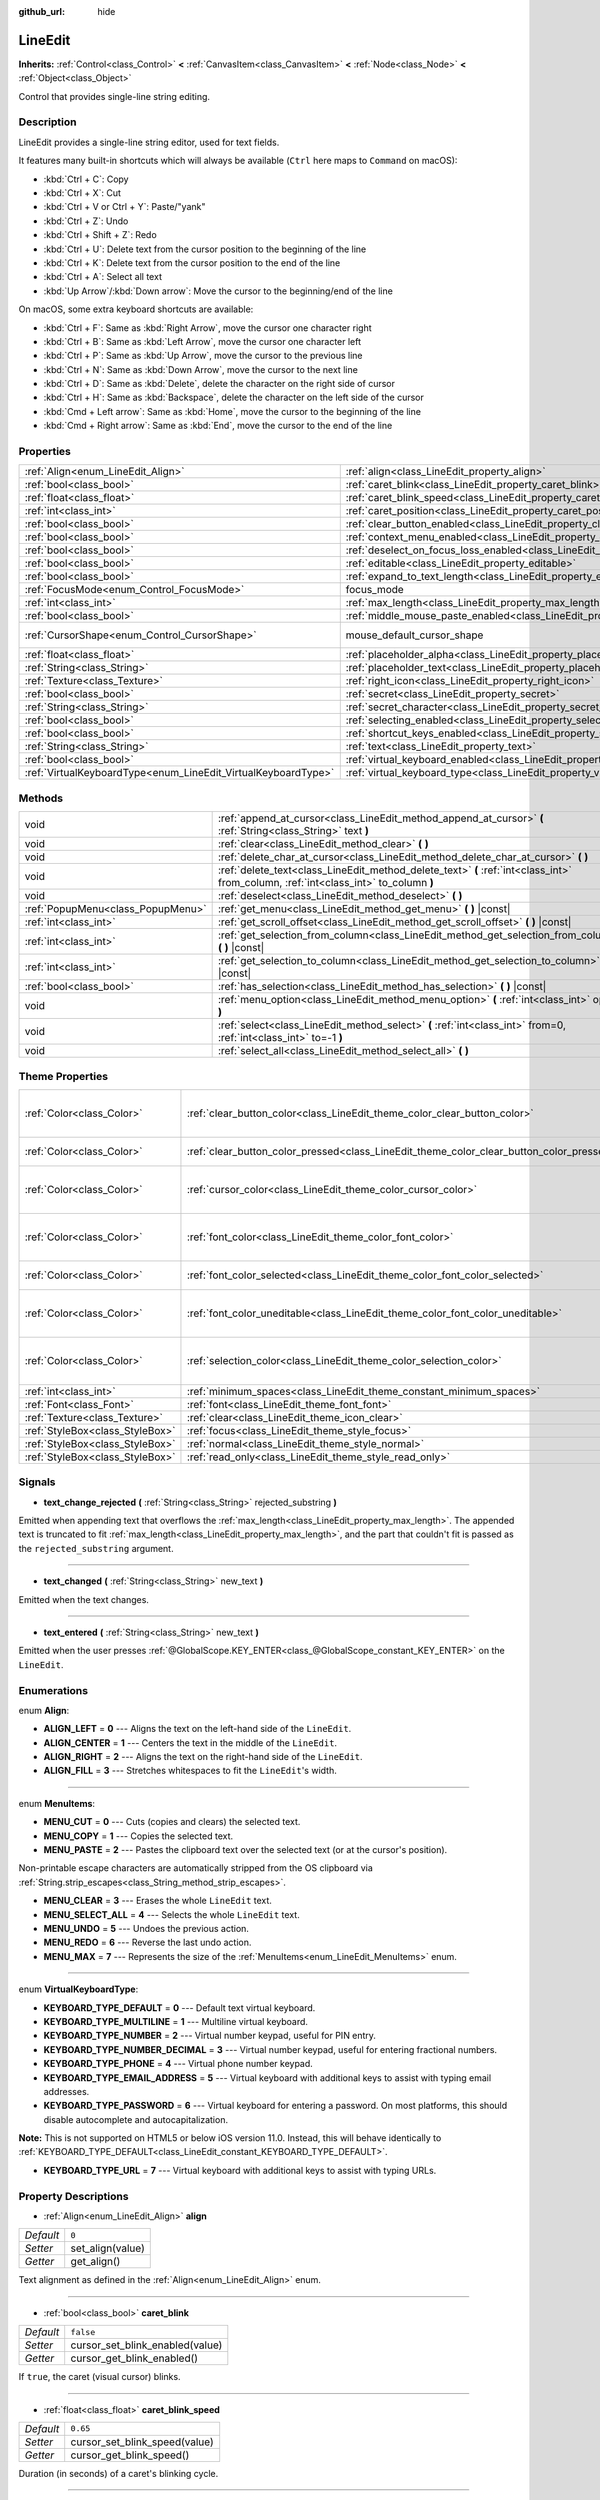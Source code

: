 :github_url: hide

.. DO NOT EDIT THIS FILE!!!
.. Generated automatically from Godot engine sources.
.. Generator: https://github.com/godotengine/godot/tree/3.5/doc/tools/make_rst.py.
.. XML source: https://github.com/godotengine/godot/tree/3.5/doc/classes/LineEdit.xml.

.. _class_LineEdit:

LineEdit
========

**Inherits:** :ref:`Control<class_Control>` **<** :ref:`CanvasItem<class_CanvasItem>` **<** :ref:`Node<class_Node>` **<** :ref:`Object<class_Object>`

Control that provides single-line string editing.

Description
-----------

LineEdit provides a single-line string editor, used for text fields.

It features many built-in shortcuts which will always be available (``Ctrl`` here maps to ``Command`` on macOS):

- :kbd:`Ctrl + C`: Copy

- :kbd:`Ctrl + X`: Cut

- :kbd:`Ctrl + V or Ctrl + Y`: Paste/"yank"

- :kbd:`Ctrl + Z`: Undo

- :kbd:`Ctrl + Shift + Z`: Redo

- :kbd:`Ctrl + U`: Delete text from the cursor position to the beginning of the line

- :kbd:`Ctrl + K`: Delete text from the cursor position to the end of the line

- :kbd:`Ctrl + A`: Select all text

- :kbd:`Up Arrow`/:kbd:`Down arrow`: Move the cursor to the beginning/end of the line

On macOS, some extra keyboard shortcuts are available:

- :kbd:`Ctrl + F`: Same as :kbd:`Right Arrow`, move the cursor one character right

- :kbd:`Ctrl + B`: Same as :kbd:`Left Arrow`, move the cursor one character left

- :kbd:`Ctrl + P`: Same as :kbd:`Up Arrow`, move the cursor to the previous line

- :kbd:`Ctrl + N`: Same as :kbd:`Down Arrow`, move the cursor to the next line

- :kbd:`Ctrl + D`: Same as :kbd:`Delete`, delete the character on the right side of cursor

- :kbd:`Ctrl + H`: Same as :kbd:`Backspace`, delete the character on the left side of the cursor

- :kbd:`Cmd + Left arrow`: Same as :kbd:`Home`, move the cursor to the beginning of the line

- :kbd:`Cmd + Right arrow`: Same as :kbd:`End`, move the cursor to the end of the line

Properties
----------

+---------------------------------------------------------------+-----------------------------------------------------------------------------------------------+-------------------------------------------------------------------------------------+
| :ref:`Align<enum_LineEdit_Align>`                             | :ref:`align<class_LineEdit_property_align>`                                                   | ``0``                                                                               |
+---------------------------------------------------------------+-----------------------------------------------------------------------------------------------+-------------------------------------------------------------------------------------+
| :ref:`bool<class_bool>`                                       | :ref:`caret_blink<class_LineEdit_property_caret_blink>`                                       | ``false``                                                                           |
+---------------------------------------------------------------+-----------------------------------------------------------------------------------------------+-------------------------------------------------------------------------------------+
| :ref:`float<class_float>`                                     | :ref:`caret_blink_speed<class_LineEdit_property_caret_blink_speed>`                           | ``0.65``                                                                            |
+---------------------------------------------------------------+-----------------------------------------------------------------------------------------------+-------------------------------------------------------------------------------------+
| :ref:`int<class_int>`                                         | :ref:`caret_position<class_LineEdit_property_caret_position>`                                 | ``0``                                                                               |
+---------------------------------------------------------------+-----------------------------------------------------------------------------------------------+-------------------------------------------------------------------------------------+
| :ref:`bool<class_bool>`                                       | :ref:`clear_button_enabled<class_LineEdit_property_clear_button_enabled>`                     | ``false``                                                                           |
+---------------------------------------------------------------+-----------------------------------------------------------------------------------------------+-------------------------------------------------------------------------------------+
| :ref:`bool<class_bool>`                                       | :ref:`context_menu_enabled<class_LineEdit_property_context_menu_enabled>`                     | ``true``                                                                            |
+---------------------------------------------------------------+-----------------------------------------------------------------------------------------------+-------------------------------------------------------------------------------------+
| :ref:`bool<class_bool>`                                       | :ref:`deselect_on_focus_loss_enabled<class_LineEdit_property_deselect_on_focus_loss_enabled>` | ``true``                                                                            |
+---------------------------------------------------------------+-----------------------------------------------------------------------------------------------+-------------------------------------------------------------------------------------+
| :ref:`bool<class_bool>`                                       | :ref:`editable<class_LineEdit_property_editable>`                                             | ``true``                                                                            |
+---------------------------------------------------------------+-----------------------------------------------------------------------------------------------+-------------------------------------------------------------------------------------+
| :ref:`bool<class_bool>`                                       | :ref:`expand_to_text_length<class_LineEdit_property_expand_to_text_length>`                   | ``false``                                                                           |
+---------------------------------------------------------------+-----------------------------------------------------------------------------------------------+-------------------------------------------------------------------------------------+
| :ref:`FocusMode<enum_Control_FocusMode>`                      | focus_mode                                                                                    | ``2`` (overrides :ref:`Control<class_Control_property_focus_mode>`)                 |
+---------------------------------------------------------------+-----------------------------------------------------------------------------------------------+-------------------------------------------------------------------------------------+
| :ref:`int<class_int>`                                         | :ref:`max_length<class_LineEdit_property_max_length>`                                         | ``0``                                                                               |
+---------------------------------------------------------------+-----------------------------------------------------------------------------------------------+-------------------------------------------------------------------------------------+
| :ref:`bool<class_bool>`                                       | :ref:`middle_mouse_paste_enabled<class_LineEdit_property_middle_mouse_paste_enabled>`         | ``true``                                                                            |
+---------------------------------------------------------------+-----------------------------------------------------------------------------------------------+-------------------------------------------------------------------------------------+
| :ref:`CursorShape<enum_Control_CursorShape>`                  | mouse_default_cursor_shape                                                                    | ``1`` (overrides :ref:`Control<class_Control_property_mouse_default_cursor_shape>`) |
+---------------------------------------------------------------+-----------------------------------------------------------------------------------------------+-------------------------------------------------------------------------------------+
| :ref:`float<class_float>`                                     | :ref:`placeholder_alpha<class_LineEdit_property_placeholder_alpha>`                           | ``0.6``                                                                             |
+---------------------------------------------------------------+-----------------------------------------------------------------------------------------------+-------------------------------------------------------------------------------------+
| :ref:`String<class_String>`                                   | :ref:`placeholder_text<class_LineEdit_property_placeholder_text>`                             | ``""``                                                                              |
+---------------------------------------------------------------+-----------------------------------------------------------------------------------------------+-------------------------------------------------------------------------------------+
| :ref:`Texture<class_Texture>`                                 | :ref:`right_icon<class_LineEdit_property_right_icon>`                                         |                                                                                     |
+---------------------------------------------------------------+-----------------------------------------------------------------------------------------------+-------------------------------------------------------------------------------------+
| :ref:`bool<class_bool>`                                       | :ref:`secret<class_LineEdit_property_secret>`                                                 | ``false``                                                                           |
+---------------------------------------------------------------+-----------------------------------------------------------------------------------------------+-------------------------------------------------------------------------------------+
| :ref:`String<class_String>`                                   | :ref:`secret_character<class_LineEdit_property_secret_character>`                             | ``"*"``                                                                             |
+---------------------------------------------------------------+-----------------------------------------------------------------------------------------------+-------------------------------------------------------------------------------------+
| :ref:`bool<class_bool>`                                       | :ref:`selecting_enabled<class_LineEdit_property_selecting_enabled>`                           | ``true``                                                                            |
+---------------------------------------------------------------+-----------------------------------------------------------------------------------------------+-------------------------------------------------------------------------------------+
| :ref:`bool<class_bool>`                                       | :ref:`shortcut_keys_enabled<class_LineEdit_property_shortcut_keys_enabled>`                   | ``true``                                                                            |
+---------------------------------------------------------------+-----------------------------------------------------------------------------------------------+-------------------------------------------------------------------------------------+
| :ref:`String<class_String>`                                   | :ref:`text<class_LineEdit_property_text>`                                                     | ``""``                                                                              |
+---------------------------------------------------------------+-----------------------------------------------------------------------------------------------+-------------------------------------------------------------------------------------+
| :ref:`bool<class_bool>`                                       | :ref:`virtual_keyboard_enabled<class_LineEdit_property_virtual_keyboard_enabled>`             | ``true``                                                                            |
+---------------------------------------------------------------+-----------------------------------------------------------------------------------------------+-------------------------------------------------------------------------------------+
| :ref:`VirtualKeyboardType<enum_LineEdit_VirtualKeyboardType>` | :ref:`virtual_keyboard_type<class_LineEdit_property_virtual_keyboard_type>`                   | ``0``                                                                               |
+---------------------------------------------------------------+-----------------------------------------------------------------------------------------------+-------------------------------------------------------------------------------------+

Methods
-------

+-----------------------------------+--------------------------------------------------------------------------------------------------------------------------------------+
| void                              | :ref:`append_at_cursor<class_LineEdit_method_append_at_cursor>` **(** :ref:`String<class_String>` text **)**                         |
+-----------------------------------+--------------------------------------------------------------------------------------------------------------------------------------+
| void                              | :ref:`clear<class_LineEdit_method_clear>` **(** **)**                                                                                |
+-----------------------------------+--------------------------------------------------------------------------------------------------------------------------------------+
| void                              | :ref:`delete_char_at_cursor<class_LineEdit_method_delete_char_at_cursor>` **(** **)**                                                |
+-----------------------------------+--------------------------------------------------------------------------------------------------------------------------------------+
| void                              | :ref:`delete_text<class_LineEdit_method_delete_text>` **(** :ref:`int<class_int>` from_column, :ref:`int<class_int>` to_column **)** |
+-----------------------------------+--------------------------------------------------------------------------------------------------------------------------------------+
| void                              | :ref:`deselect<class_LineEdit_method_deselect>` **(** **)**                                                                          |
+-----------------------------------+--------------------------------------------------------------------------------------------------------------------------------------+
| :ref:`PopupMenu<class_PopupMenu>` | :ref:`get_menu<class_LineEdit_method_get_menu>` **(** **)** |const|                                                                  |
+-----------------------------------+--------------------------------------------------------------------------------------------------------------------------------------+
| :ref:`int<class_int>`             | :ref:`get_scroll_offset<class_LineEdit_method_get_scroll_offset>` **(** **)** |const|                                                |
+-----------------------------------+--------------------------------------------------------------------------------------------------------------------------------------+
| :ref:`int<class_int>`             | :ref:`get_selection_from_column<class_LineEdit_method_get_selection_from_column>` **(** **)** |const|                                |
+-----------------------------------+--------------------------------------------------------------------------------------------------------------------------------------+
| :ref:`int<class_int>`             | :ref:`get_selection_to_column<class_LineEdit_method_get_selection_to_column>` **(** **)** |const|                                    |
+-----------------------------------+--------------------------------------------------------------------------------------------------------------------------------------+
| :ref:`bool<class_bool>`           | :ref:`has_selection<class_LineEdit_method_has_selection>` **(** **)** |const|                                                        |
+-----------------------------------+--------------------------------------------------------------------------------------------------------------------------------------+
| void                              | :ref:`menu_option<class_LineEdit_method_menu_option>` **(** :ref:`int<class_int>` option **)**                                       |
+-----------------------------------+--------------------------------------------------------------------------------------------------------------------------------------+
| void                              | :ref:`select<class_LineEdit_method_select>` **(** :ref:`int<class_int>` from=0, :ref:`int<class_int>` to=-1 **)**                    |
+-----------------------------------+--------------------------------------------------------------------------------------------------------------------------------------+
| void                              | :ref:`select_all<class_LineEdit_method_select_all>` **(** **)**                                                                      |
+-----------------------------------+--------------------------------------------------------------------------------------------------------------------------------------+

Theme Properties
----------------

+---------------------------------+------------------------------------------------------------------------------------------+------------------------------------+
| :ref:`Color<class_Color>`       | :ref:`clear_button_color<class_LineEdit_theme_color_clear_button_color>`                 | ``Color( 0.88, 0.88, 0.88, 1 )``   |
+---------------------------------+------------------------------------------------------------------------------------------+------------------------------------+
| :ref:`Color<class_Color>`       | :ref:`clear_button_color_pressed<class_LineEdit_theme_color_clear_button_color_pressed>` | ``Color( 1, 1, 1, 1 )``            |
+---------------------------------+------------------------------------------------------------------------------------------+------------------------------------+
| :ref:`Color<class_Color>`       | :ref:`cursor_color<class_LineEdit_theme_color_cursor_color>`                             | ``Color( 0.94, 0.94, 0.94, 1 )``   |
+---------------------------------+------------------------------------------------------------------------------------------+------------------------------------+
| :ref:`Color<class_Color>`       | :ref:`font_color<class_LineEdit_theme_color_font_color>`                                 | ``Color( 0.88, 0.88, 0.88, 1 )``   |
+---------------------------------+------------------------------------------------------------------------------------------+------------------------------------+
| :ref:`Color<class_Color>`       | :ref:`font_color_selected<class_LineEdit_theme_color_font_color_selected>`               | ``Color( 0, 0, 0, 1 )``            |
+---------------------------------+------------------------------------------------------------------------------------------+------------------------------------+
| :ref:`Color<class_Color>`       | :ref:`font_color_uneditable<class_LineEdit_theme_color_font_color_uneditable>`           | ``Color( 0.88, 0.88, 0.88, 0.5 )`` |
+---------------------------------+------------------------------------------------------------------------------------------+------------------------------------+
| :ref:`Color<class_Color>`       | :ref:`selection_color<class_LineEdit_theme_color_selection_color>`                       | ``Color( 0.49, 0.49, 0.49, 1 )``   |
+---------------------------------+------------------------------------------------------------------------------------------+------------------------------------+
| :ref:`int<class_int>`           | :ref:`minimum_spaces<class_LineEdit_theme_constant_minimum_spaces>`                      | ``12``                             |
+---------------------------------+------------------------------------------------------------------------------------------+------------------------------------+
| :ref:`Font<class_Font>`         | :ref:`font<class_LineEdit_theme_font_font>`                                              |                                    |
+---------------------------------+------------------------------------------------------------------------------------------+------------------------------------+
| :ref:`Texture<class_Texture>`   | :ref:`clear<class_LineEdit_theme_icon_clear>`                                            |                                    |
+---------------------------------+------------------------------------------------------------------------------------------+------------------------------------+
| :ref:`StyleBox<class_StyleBox>` | :ref:`focus<class_LineEdit_theme_style_focus>`                                           |                                    |
+---------------------------------+------------------------------------------------------------------------------------------+------------------------------------+
| :ref:`StyleBox<class_StyleBox>` | :ref:`normal<class_LineEdit_theme_style_normal>`                                         |                                    |
+---------------------------------+------------------------------------------------------------------------------------------+------------------------------------+
| :ref:`StyleBox<class_StyleBox>` | :ref:`read_only<class_LineEdit_theme_style_read_only>`                                   |                                    |
+---------------------------------+------------------------------------------------------------------------------------------+------------------------------------+

Signals
-------

.. _class_LineEdit_signal_text_change_rejected:

- **text_change_rejected** **(** :ref:`String<class_String>` rejected_substring **)**

Emitted when appending text that overflows the :ref:`max_length<class_LineEdit_property_max_length>`. The appended text is truncated to fit :ref:`max_length<class_LineEdit_property_max_length>`, and the part that couldn't fit is passed as the ``rejected_substring`` argument.

----

.. _class_LineEdit_signal_text_changed:

- **text_changed** **(** :ref:`String<class_String>` new_text **)**

Emitted when the text changes.

----

.. _class_LineEdit_signal_text_entered:

- **text_entered** **(** :ref:`String<class_String>` new_text **)**

Emitted when the user presses :ref:`@GlobalScope.KEY_ENTER<class_@GlobalScope_constant_KEY_ENTER>` on the ``LineEdit``.

Enumerations
------------

.. _enum_LineEdit_Align:

.. _class_LineEdit_constant_ALIGN_LEFT:

.. _class_LineEdit_constant_ALIGN_CENTER:

.. _class_LineEdit_constant_ALIGN_RIGHT:

.. _class_LineEdit_constant_ALIGN_FILL:

enum **Align**:

- **ALIGN_LEFT** = **0** --- Aligns the text on the left-hand side of the ``LineEdit``.

- **ALIGN_CENTER** = **1** --- Centers the text in the middle of the ``LineEdit``.

- **ALIGN_RIGHT** = **2** --- Aligns the text on the right-hand side of the ``LineEdit``.

- **ALIGN_FILL** = **3** --- Stretches whitespaces to fit the ``LineEdit``'s width.

----

.. _enum_LineEdit_MenuItems:

.. _class_LineEdit_constant_MENU_CUT:

.. _class_LineEdit_constant_MENU_COPY:

.. _class_LineEdit_constant_MENU_PASTE:

.. _class_LineEdit_constant_MENU_CLEAR:

.. _class_LineEdit_constant_MENU_SELECT_ALL:

.. _class_LineEdit_constant_MENU_UNDO:

.. _class_LineEdit_constant_MENU_REDO:

.. _class_LineEdit_constant_MENU_MAX:

enum **MenuItems**:

- **MENU_CUT** = **0** --- Cuts (copies and clears) the selected text.

- **MENU_COPY** = **1** --- Copies the selected text.

- **MENU_PASTE** = **2** --- Pastes the clipboard text over the selected text (or at the cursor's position).

Non-printable escape characters are automatically stripped from the OS clipboard via :ref:`String.strip_escapes<class_String_method_strip_escapes>`.

- **MENU_CLEAR** = **3** --- Erases the whole ``LineEdit`` text.

- **MENU_SELECT_ALL** = **4** --- Selects the whole ``LineEdit`` text.

- **MENU_UNDO** = **5** --- Undoes the previous action.

- **MENU_REDO** = **6** --- Reverse the last undo action.

- **MENU_MAX** = **7** --- Represents the size of the :ref:`MenuItems<enum_LineEdit_MenuItems>` enum.

----

.. _enum_LineEdit_VirtualKeyboardType:

.. _class_LineEdit_constant_KEYBOARD_TYPE_DEFAULT:

.. _class_LineEdit_constant_KEYBOARD_TYPE_MULTILINE:

.. _class_LineEdit_constant_KEYBOARD_TYPE_NUMBER:

.. _class_LineEdit_constant_KEYBOARD_TYPE_NUMBER_DECIMAL:

.. _class_LineEdit_constant_KEYBOARD_TYPE_PHONE:

.. _class_LineEdit_constant_KEYBOARD_TYPE_EMAIL_ADDRESS:

.. _class_LineEdit_constant_KEYBOARD_TYPE_PASSWORD:

.. _class_LineEdit_constant_KEYBOARD_TYPE_URL:

enum **VirtualKeyboardType**:

- **KEYBOARD_TYPE_DEFAULT** = **0** --- Default text virtual keyboard.

- **KEYBOARD_TYPE_MULTILINE** = **1** --- Multiline virtual keyboard.

- **KEYBOARD_TYPE_NUMBER** = **2** --- Virtual number keypad, useful for PIN entry.

- **KEYBOARD_TYPE_NUMBER_DECIMAL** = **3** --- Virtual number keypad, useful for entering fractional numbers.

- **KEYBOARD_TYPE_PHONE** = **4** --- Virtual phone number keypad.

- **KEYBOARD_TYPE_EMAIL_ADDRESS** = **5** --- Virtual keyboard with additional keys to assist with typing email addresses.

- **KEYBOARD_TYPE_PASSWORD** = **6** --- Virtual keyboard for entering a password. On most platforms, this should disable autocomplete and autocapitalization.

\ **Note:** This is not supported on HTML5 or below iOS version 11.0. Instead, this will behave identically to :ref:`KEYBOARD_TYPE_DEFAULT<class_LineEdit_constant_KEYBOARD_TYPE_DEFAULT>`.

- **KEYBOARD_TYPE_URL** = **7** --- Virtual keyboard with additional keys to assist with typing URLs.

Property Descriptions
---------------------

.. _class_LineEdit_property_align:

- :ref:`Align<enum_LineEdit_Align>` **align**

+-----------+------------------+
| *Default* | ``0``            |
+-----------+------------------+
| *Setter*  | set_align(value) |
+-----------+------------------+
| *Getter*  | get_align()      |
+-----------+------------------+

Text alignment as defined in the :ref:`Align<enum_LineEdit_Align>` enum.

----

.. _class_LineEdit_property_caret_blink:

- :ref:`bool<class_bool>` **caret_blink**

+-----------+---------------------------------+
| *Default* | ``false``                       |
+-----------+---------------------------------+
| *Setter*  | cursor_set_blink_enabled(value) |
+-----------+---------------------------------+
| *Getter*  | cursor_get_blink_enabled()      |
+-----------+---------------------------------+

If ``true``, the caret (visual cursor) blinks.

----

.. _class_LineEdit_property_caret_blink_speed:

- :ref:`float<class_float>` **caret_blink_speed**

+-----------+-------------------------------+
| *Default* | ``0.65``                      |
+-----------+-------------------------------+
| *Setter*  | cursor_set_blink_speed(value) |
+-----------+-------------------------------+
| *Getter*  | cursor_get_blink_speed()      |
+-----------+-------------------------------+

Duration (in seconds) of a caret's blinking cycle.

----

.. _class_LineEdit_property_caret_position:

- :ref:`int<class_int>` **caret_position**

+-----------+----------------------------+
| *Default* | ``0``                      |
+-----------+----------------------------+
| *Setter*  | set_cursor_position(value) |
+-----------+----------------------------+
| *Getter*  | get_cursor_position()      |
+-----------+----------------------------+

The cursor's position inside the ``LineEdit``. When set, the text may scroll to accommodate it.

----

.. _class_LineEdit_property_clear_button_enabled:

- :ref:`bool<class_bool>` **clear_button_enabled**

+-----------+---------------------------------+
| *Default* | ``false``                       |
+-----------+---------------------------------+
| *Setter*  | set_clear_button_enabled(value) |
+-----------+---------------------------------+
| *Getter*  | is_clear_button_enabled()       |
+-----------+---------------------------------+

If ``true``, the ``LineEdit`` will show a clear button if ``text`` is not empty, which can be used to clear the text quickly.

----

.. _class_LineEdit_property_context_menu_enabled:

- :ref:`bool<class_bool>` **context_menu_enabled**

+-----------+---------------------------------+
| *Default* | ``true``                        |
+-----------+---------------------------------+
| *Setter*  | set_context_menu_enabled(value) |
+-----------+---------------------------------+
| *Getter*  | is_context_menu_enabled()       |
+-----------+---------------------------------+

If ``true``, the context menu will appear when right-clicked.

----

.. _class_LineEdit_property_deselect_on_focus_loss_enabled:

- :ref:`bool<class_bool>` **deselect_on_focus_loss_enabled**

+-----------+-------------------------------------------+
| *Default* | ``true``                                  |
+-----------+-------------------------------------------+
| *Setter*  | set_deselect_on_focus_loss_enabled(value) |
+-----------+-------------------------------------------+
| *Getter*  | is_deselect_on_focus_loss_enabled()       |
+-----------+-------------------------------------------+

If ``true``, the selected text will be deselected when focus is lost.

----

.. _class_LineEdit_property_editable:

- :ref:`bool<class_bool>` **editable**

+-----------+---------------------+
| *Default* | ``true``            |
+-----------+---------------------+
| *Setter*  | set_editable(value) |
+-----------+---------------------+
| *Getter*  | is_editable()       |
+-----------+---------------------+

If ``false``, existing text cannot be modified and new text cannot be added.

----

.. _class_LineEdit_property_expand_to_text_length:

- :ref:`bool<class_bool>` **expand_to_text_length**

+-----------+----------------------------------+
| *Default* | ``false``                        |
+-----------+----------------------------------+
| *Setter*  | set_expand_to_text_length(value) |
+-----------+----------------------------------+
| *Getter*  | get_expand_to_text_length()      |
+-----------+----------------------------------+

If ``true``, the ``LineEdit`` width will increase to stay longer than the :ref:`text<class_LineEdit_property_text>`. It will **not** compress if the :ref:`text<class_LineEdit_property_text>` is shortened.

----

.. _class_LineEdit_property_max_length:

- :ref:`int<class_int>` **max_length**

+-----------+-----------------------+
| *Default* | ``0``                 |
+-----------+-----------------------+
| *Setter*  | set_max_length(value) |
+-----------+-----------------------+
| *Getter*  | get_max_length()      |
+-----------+-----------------------+

Maximum amount of characters that can be entered inside the ``LineEdit``. If ``0``, there is no limit.

When a limit is defined, characters that would exceed :ref:`max_length<class_LineEdit_property_max_length>` are truncated. This happens both for existing :ref:`text<class_LineEdit_property_text>` contents when setting the max length, or for new text inserted in the ``LineEdit``, including pasting. If any input text is truncated, the :ref:`text_change_rejected<class_LineEdit_signal_text_change_rejected>` signal is emitted with the truncated substring as parameter.

\ **Example:**\ 

::

    text = "Hello world"
    max_length = 5
    # `text` becomes "Hello".
    max_length = 10
    text += " goodbye"
    # `text` becomes "Hello good".
    # `text_change_rejected` is emitted with "bye" as parameter.

----

.. _class_LineEdit_property_middle_mouse_paste_enabled:

- :ref:`bool<class_bool>` **middle_mouse_paste_enabled**

+-----------+---------------------------------------+
| *Default* | ``true``                              |
+-----------+---------------------------------------+
| *Setter*  | set_middle_mouse_paste_enabled(value) |
+-----------+---------------------------------------+
| *Getter*  | is_middle_mouse_paste_enabled()       |
+-----------+---------------------------------------+

If ``false``, using middle mouse button to paste clipboard will be disabled.

\ **Note:** This method is only implemented on Linux.

----

.. _class_LineEdit_property_placeholder_alpha:

- :ref:`float<class_float>` **placeholder_alpha**

+-----------+------------------------------+
| *Default* | ``0.6``                      |
+-----------+------------------------------+
| *Setter*  | set_placeholder_alpha(value) |
+-----------+------------------------------+
| *Getter*  | get_placeholder_alpha()      |
+-----------+------------------------------+

Opacity of the :ref:`placeholder_text<class_LineEdit_property_placeholder_text>`. From ``0`` to ``1``.

----

.. _class_LineEdit_property_placeholder_text:

- :ref:`String<class_String>` **placeholder_text**

+-----------+------------------------+
| *Default* | ``""``                 |
+-----------+------------------------+
| *Setter*  | set_placeholder(value) |
+-----------+------------------------+
| *Getter*  | get_placeholder()      |
+-----------+------------------------+

Text shown when the ``LineEdit`` is empty. It is **not** the ``LineEdit``'s default value (see :ref:`text<class_LineEdit_property_text>`).

----

.. _class_LineEdit_property_right_icon:

- :ref:`Texture<class_Texture>` **right_icon**

+----------+-----------------------+
| *Setter* | set_right_icon(value) |
+----------+-----------------------+
| *Getter* | get_right_icon()      |
+----------+-----------------------+

Sets the icon that will appear in the right end of the ``LineEdit`` if there's no :ref:`text<class_LineEdit_property_text>`, or always, if :ref:`clear_button_enabled<class_LineEdit_property_clear_button_enabled>` is set to ``false``.

----

.. _class_LineEdit_property_secret:

- :ref:`bool<class_bool>` **secret**

+-----------+-------------------+
| *Default* | ``false``         |
+-----------+-------------------+
| *Setter*  | set_secret(value) |
+-----------+-------------------+
| *Getter*  | is_secret()       |
+-----------+-------------------+

If ``true``, every character is replaced with the secret character (see :ref:`secret_character<class_LineEdit_property_secret_character>`).

----

.. _class_LineEdit_property_secret_character:

- :ref:`String<class_String>` **secret_character**

+-----------+-----------------------------+
| *Default* | ``"*"``                     |
+-----------+-----------------------------+
| *Setter*  | set_secret_character(value) |
+-----------+-----------------------------+
| *Getter*  | get_secret_character()      |
+-----------+-----------------------------+

The character to use to mask secret input (defaults to "\*"). Only a single character can be used as the secret character.

----

.. _class_LineEdit_property_selecting_enabled:

- :ref:`bool<class_bool>` **selecting_enabled**

+-----------+------------------------------+
| *Default* | ``true``                     |
+-----------+------------------------------+
| *Setter*  | set_selecting_enabled(value) |
+-----------+------------------------------+
| *Getter*  | is_selecting_enabled()       |
+-----------+------------------------------+

If ``false``, it's impossible to select the text using mouse nor keyboard.

----

.. _class_LineEdit_property_shortcut_keys_enabled:

- :ref:`bool<class_bool>` **shortcut_keys_enabled**

+-----------+----------------------------------+
| *Default* | ``true``                         |
+-----------+----------------------------------+
| *Setter*  | set_shortcut_keys_enabled(value) |
+-----------+----------------------------------+
| *Getter*  | is_shortcut_keys_enabled()       |
+-----------+----------------------------------+

If ``false``, using shortcuts will be disabled.

----

.. _class_LineEdit_property_text:

- :ref:`String<class_String>` **text**

+-----------+-----------------+
| *Default* | ``""``          |
+-----------+-----------------+
| *Setter*  | set_text(value) |
+-----------+-----------------+
| *Getter*  | get_text()      |
+-----------+-----------------+

String value of the ``LineEdit``.

\ **Note:** Changing text using this property won't emit the :ref:`text_changed<class_LineEdit_signal_text_changed>` signal.

----

.. _class_LineEdit_property_virtual_keyboard_enabled:

- :ref:`bool<class_bool>` **virtual_keyboard_enabled**

+-----------+-------------------------------------+
| *Default* | ``true``                            |
+-----------+-------------------------------------+
| *Setter*  | set_virtual_keyboard_enabled(value) |
+-----------+-------------------------------------+
| *Getter*  | is_virtual_keyboard_enabled()       |
+-----------+-------------------------------------+

If ``true``, the native virtual keyboard is shown when focused on platforms that support it.

----

.. _class_LineEdit_property_virtual_keyboard_type:

- :ref:`VirtualKeyboardType<enum_LineEdit_VirtualKeyboardType>` **virtual_keyboard_type**

+-----------+----------------------------------+
| *Default* | ``0``                            |
+-----------+----------------------------------+
| *Setter*  | set_virtual_keyboard_type(value) |
+-----------+----------------------------------+
| *Getter*  | get_virtual_keyboard_type()      |
+-----------+----------------------------------+

Specifies the type of virtual keyboard to show.

Method Descriptions
-------------------

.. _class_LineEdit_method_append_at_cursor:

- void **append_at_cursor** **(** :ref:`String<class_String>` text **)**

Adds ``text`` after the cursor. If the resulting value is longer than :ref:`max_length<class_LineEdit_property_max_length>`, nothing happens.

----

.. _class_LineEdit_method_clear:

- void **clear** **(** **)**

Erases the ``LineEdit``'s :ref:`text<class_LineEdit_property_text>`.

----

.. _class_LineEdit_method_delete_char_at_cursor:

- void **delete_char_at_cursor** **(** **)**

Deletes one character at the cursor's current position (equivalent to pressing the ``Delete`` key).

----

.. _class_LineEdit_method_delete_text:

- void **delete_text** **(** :ref:`int<class_int>` from_column, :ref:`int<class_int>` to_column **)**

Deletes a section of the :ref:`text<class_LineEdit_property_text>` going from position ``from_column`` to ``to_column``. Both parameters should be within the text's length.

----

.. _class_LineEdit_method_deselect:

- void **deselect** **(** **)**

Clears the current selection.

----

.. _class_LineEdit_method_get_menu:

- :ref:`PopupMenu<class_PopupMenu>` **get_menu** **(** **)** |const|

Returns the :ref:`PopupMenu<class_PopupMenu>` of this ``LineEdit``. By default, this menu is displayed when right-clicking on the ``LineEdit``.

\ **Warning:** This is a required internal node, removing and freeing it may cause a crash. If you wish to hide it or any of its children, use their :ref:`CanvasItem.visible<class_CanvasItem_property_visible>` property.

----

.. _class_LineEdit_method_get_scroll_offset:

- :ref:`int<class_int>` **get_scroll_offset** **(** **)** |const|

Returns the scroll offset due to :ref:`caret_position<class_LineEdit_property_caret_position>`, as a number of characters.

----

.. _class_LineEdit_method_get_selection_from_column:

- :ref:`int<class_int>` **get_selection_from_column** **(** **)** |const|

Returns the selection begin column.

----

.. _class_LineEdit_method_get_selection_to_column:

- :ref:`int<class_int>` **get_selection_to_column** **(** **)** |const|

Returns the selection end column.

----

.. _class_LineEdit_method_has_selection:

- :ref:`bool<class_bool>` **has_selection** **(** **)** |const|

Returns ``true`` if the user has selected text.

----

.. _class_LineEdit_method_menu_option:

- void **menu_option** **(** :ref:`int<class_int>` option **)**

Executes a given action as defined in the :ref:`MenuItems<enum_LineEdit_MenuItems>` enum.

----

.. _class_LineEdit_method_select:

- void **select** **(** :ref:`int<class_int>` from=0, :ref:`int<class_int>` to=-1 **)**

Selects characters inside ``LineEdit`` between ``from`` and ``to``. By default, ``from`` is at the beginning and ``to`` at the end.

::

    text = "Welcome"
    select() # Will select "Welcome".
    select(4) # Will select "ome".
    select(2, 5) # Will select "lco".

----

.. _class_LineEdit_method_select_all:

- void **select_all** **(** **)**

Selects the whole :ref:`String<class_String>`.

Theme Property Descriptions
---------------------------

.. _class_LineEdit_theme_color_clear_button_color:

- :ref:`Color<class_Color>` **clear_button_color**

+-----------+----------------------------------+
| *Default* | ``Color( 0.88, 0.88, 0.88, 1 )`` |
+-----------+----------------------------------+

Color used as default tint for the clear button.

----

.. _class_LineEdit_theme_color_clear_button_color_pressed:

- :ref:`Color<class_Color>` **clear_button_color_pressed**

+-----------+-------------------------+
| *Default* | ``Color( 1, 1, 1, 1 )`` |
+-----------+-------------------------+

Color used for the clear button when it's pressed.

----

.. _class_LineEdit_theme_color_cursor_color:

- :ref:`Color<class_Color>` **cursor_color**

+-----------+----------------------------------+
| *Default* | ``Color( 0.94, 0.94, 0.94, 1 )`` |
+-----------+----------------------------------+

Color of the ``LineEdit``'s visual cursor (caret).

----

.. _class_LineEdit_theme_color_font_color:

- :ref:`Color<class_Color>` **font_color**

+-----------+----------------------------------+
| *Default* | ``Color( 0.88, 0.88, 0.88, 1 )`` |
+-----------+----------------------------------+

Default font color.

----

.. _class_LineEdit_theme_color_font_color_selected:

- :ref:`Color<class_Color>` **font_color_selected**

+-----------+-------------------------+
| *Default* | ``Color( 0, 0, 0, 1 )`` |
+-----------+-------------------------+

Font color for selected text (inside the selection rectangle).

----

.. _class_LineEdit_theme_color_font_color_uneditable:

- :ref:`Color<class_Color>` **font_color_uneditable**

+-----------+------------------------------------+
| *Default* | ``Color( 0.88, 0.88, 0.88, 0.5 )`` |
+-----------+------------------------------------+

Font color when editing is disabled.

----

.. _class_LineEdit_theme_color_selection_color:

- :ref:`Color<class_Color>` **selection_color**

+-----------+----------------------------------+
| *Default* | ``Color( 0.49, 0.49, 0.49, 1 )`` |
+-----------+----------------------------------+

Color of the selection rectangle.

----

.. _class_LineEdit_theme_constant_minimum_spaces:

- :ref:`int<class_int>` **minimum_spaces**

+-----------+--------+
| *Default* | ``12`` |
+-----------+--------+

Minimum horizontal space for the text (not counting the clear button and content margins). This value is measured in count of space characters (i.e. this amount of space characters can be displayed without scrolling).

----

.. _class_LineEdit_theme_font_font:

- :ref:`Font<class_Font>` **font**

Font used for the text.

----

.. _class_LineEdit_theme_icon_clear:

- :ref:`Texture<class_Texture>` **clear**

Texture for the clear button. See :ref:`clear_button_enabled<class_LineEdit_property_clear_button_enabled>`.

----

.. _class_LineEdit_theme_style_focus:

- :ref:`StyleBox<class_StyleBox>` **focus**

Background used when ``LineEdit`` has GUI focus.

----

.. _class_LineEdit_theme_style_normal:

- :ref:`StyleBox<class_StyleBox>` **normal**

Default background for the ``LineEdit``.

----

.. _class_LineEdit_theme_style_read_only:

- :ref:`StyleBox<class_StyleBox>` **read_only**

Background used when ``LineEdit`` is in read-only mode (:ref:`editable<class_LineEdit_property_editable>` is set to ``false``).

.. |virtual| replace:: :abbr:`virtual (This method should typically be overridden by the user to have any effect.)`
.. |const| replace:: :abbr:`const (This method has no side effects. It doesn't modify any of the instance's member variables.)`
.. |vararg| replace:: :abbr:`vararg (This method accepts any number of arguments after the ones described here.)`

